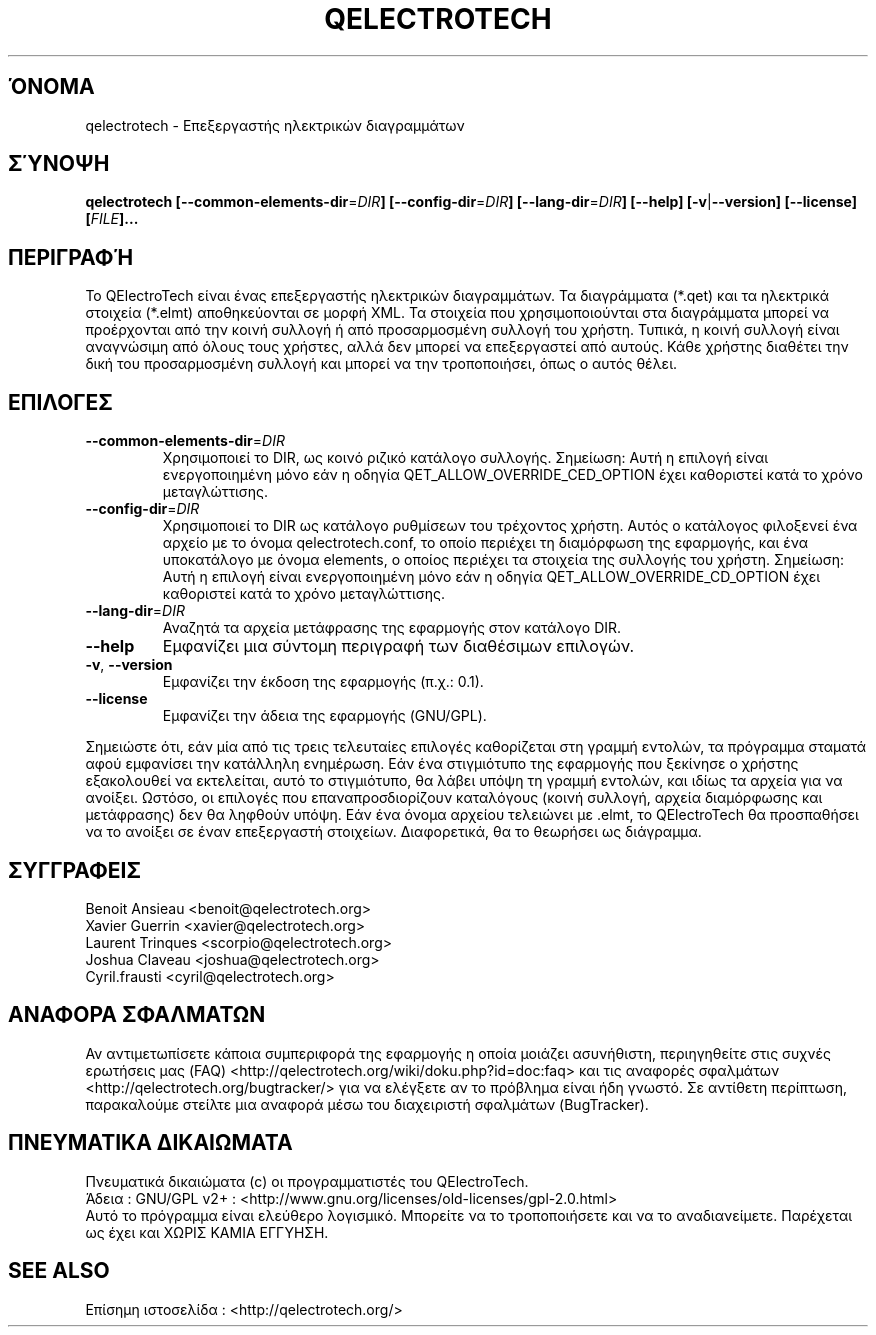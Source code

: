 .TH QELECTROTECH 1 "ΑΥΓΟΥΣΤΟΣ 2008" QElectroTech "Εγχειρίδιο Χρήσης"
.SH ΌΝΟΜΑ
qelectrotech \- Επεξεργαστής ηλεκτρικών διαγραμμάτων
.SH ΣΎΝΟΨΗ
.B qelectrotech
.B [\-\-common\-elements\-dir\fR=\fIDIR\fB]
.B [\-\-config\-dir\fR=\fIDIR\fB]
.B [\-\-lang\-dir\fR=\fIDIR\fB]
.B [\-\-help]
.B [\-v\fR|\fB\-\-version]
.B [\-\-license]
.B [\fIFILE\fB]...

.SH ΠΕΡΙΓΡΑΦΉ
Το QElectroTech είναι ένας επεξεργαστής ηλεκτρικών διαγραμμάτων. Τα διαγράμματα (*.qet) και τα ηλεκτρικά στοιχεία (*.elmt) αποθηκεύονται σε μορφή XML.
Τα στοιχεία που χρησιμοποιούνται στα διαγράμματα μπορεί να προέρχονται από την κοινή συλλογή ή από προσαρμοσμένη συλλογή του χρήστη.
Τυπικά, η κοινή συλλογή είναι αναγνώσιμη από όλους τους χρήστες, αλλά δεν μπορεί να επεξεργαστεί από αυτούς.
Κάθε χρήστης διαθέτει την δική του προσαρμοσμένη συλλογή και μπορεί να την τροποποιήσει, όπως ο αυτός θέλει.
.SH ΕΠΙΛΟΓΕΣ
.TP
\fB\-\-common\-elements\-dir\fR=\fIDIR\fR
Χρησιμοποιεί το DIR, ως κοινό ριζικό κατάλογο συλλογής. Σημείωση: Αυτή η επιλογή είναι ενεργοποιημένη μόνο εάν η οδηγία QET_ALLOW_OVERRIDE_CED_OPTION έχει καθοριστεί κατά το χρόνο μεταγλώττισης.
.TP
\fB\-\-config\-dir\fR=\fIDIR\fR
Χρησιμοποιεί το DIR ως κατάλογο ρυθμίσεων του τρέχοντος χρήστη. Αυτός ο κατάλογος φιλοξενεί ένα αρχείο με το όνομα qelectrotech.conf, το οποίο περιέχει τη διαμόρφωση της εφαρμογής, και ένα υποκατάλογο με όνομα elements, ο οποίος περιέχει τα στοιχεία της συλλογής του χρήστη. Σημείωση: Αυτή η επιλογή είναι ενεργοποιημένη μόνο εάν η οδηγία QET_ALLOW_OVERRIDE_CD_OPTION έχει καθοριστεί κατά το χρόνο μεταγλώττισης.
.TP
\fB\-\-lang\-dir\fR=\fIDIR\fR
Αναζητά τα αρχεία μετάφρασης της εφαρμογής στον κατάλογο DIR.
.TP
\fB\-\-help\fR
Εμφανίζει μια σύντομη περιγραφή των διαθέσιμων επιλογών.
.TP
\fB\-v\fR, \fB\-\-version\fR
Εμφανίζει την έκδοση της εφαρμογής (π.χ.: 0.1).
.TP
\fB\-\-license\fR
Εμφανίζει την άδεια της εφαρμογής (GNU/GPL).

.P
Σημειώστε ότι, εάν μία από τις τρεις τελευταίες επιλογές καθορίζεται στη γραμμή εντολών, τα πρόγραμμα σταματά αφού εμφανίσει την κατάλληλη ενημέρωση.
Εάν ένα στιγμιότυπο της εφαρμογής που ξεκίνησε ο χρήστης εξακολουθεί να εκτελείται, αυτό το στιγμιότυπο, θα λάβει υπόψη τη γραμμή εντολών, και ιδίως τα αρχεία για να ανοίξει.
Ωστόσο, οι επιλογές που επαναπροσδιορίζουν καταλόγους (κοινή συλλογή, αρχεία διαμόρφωσης και μετάφρασης) δεν θα ληφθούν υπόψη.
Εάν ένα όνομα αρχείου τελειώνει με .elmt, το QElectroTech θα προσπαθήσει να το ανοίξει σε έναν επεξεργαστή στοιχείων.
Διαφορετικά, θα το θεωρήσει ως διάγραμμα.
.SH ΣΥΓΓΡΑΦΕΙΣ
Benoit Ansieau <benoit@qelectrotech.org>
.br
Xavier Guerrin <xavier@qelectrotech.org>
.br
Laurent Trinques <scorpio@qelectrotech.org>
.br
Joshua Claveau <joshua@qelectrotech.org>
.br
Cyril.frausti <cyril@qelectrotech.org>


.SH ΑΝΑΦΟΡΑ ΣΦΑΛΜΑΤΩΝ
Αν αντιμετωπίσετε κάποια συμπεριφορά της εφαρμογής η οποία μοιάζει ασυνήθιστη, περιηγηθείτε στις συχνές ερωτήσεις μας (FAQ) <http://qelectrotech.org/wiki/doku.php?id=doc:faq> και τις αναφορές σφαλμάτων <http://qelectrotech.org/bugtracker/> για να ελέγξετε αν το πρόβλημα είναι ήδη γνωστό. Σε αντίθετη περίπτωση, παρακαλούμε στείλτε μια αναφορά μέσω του διαχειριστή σφαλμάτων (BugTracker).

.SH ΠΝΕΥΜΑΤΙΚΑ ΔΙΚΑΙΩΜΑΤΑ
Πνευματικά δικαιώματα (c) οι προγραμματιστές του QElectroTech.
.br
Άδεια : GNU/GPL v2+ : <http://www.gnu.org/licenses/old\-licenses/gpl\-2.0.html>
.br
Αυτό το πρόγραμμα είναι ελεύθερο λογισμικό. Μπορείτε να το τροποποιήσετε και να το αναδιανείμετε. Παρέχεται ως έχει και ΧΩΡΙΣ ΚΑΜΙΑ ΕΓΓΥΗΣΗ.

.SH SEE ALSO
Επίσημη ιστοσελίδα : <http://qelectrotech.org/>
